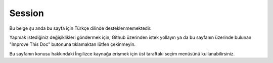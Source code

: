 Session
#######

.. php:namespace:: Cake\View\Helper

.. php:class:: SessionHelper(View $view, array $config = [])

Bu belge şu anda bu sayfa için Türkçe dilinde desteklenmemektedir.

Yapmak istediğiniz değişiklikleri göndermek için, Github üzerinden istek yollayın ya da bu sayfanın üzerinde bulunan "Improve This Doc" butonuna tıklamaktan lütfen çekinmeyin.

Bu sayfanın konusu hakkındaki İngilizce kaynağa erişmek için üst taraftaki seçim menüsünü kullanabilirsiniz.

.. meta::
    :title lang=tr: SessionHelper
    :description lang=tr: The Session Helper replicates most of the functionality and making it available in your view.
    :keywords lang=tr: session helper,flash messages,session flash,session read,session check
